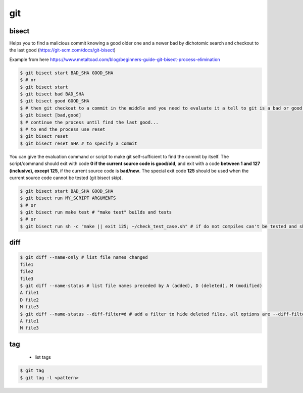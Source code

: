 git
===

bisect
------

Helps you to find a malicious commit knowing a good older one and a newer bad by dichotomic search and checkout to the
last good (https://git-scm.com/docs/git-bisect)

Example from here https://www.metaltoad.com/blog/beginners-guide-git-bisect-process-elimination

.. code-block:: console

    $ git bisect start BAD_SHA GOOD_SHA
    $ # or
    $ git bisect start
    $ git bisect bad BAD_SHA
    $ git bisect good GOOD_SHA
    $ # then git checkout to a commit in the middle and you need to evaluate it a tell to git is a bad or good one
    $ git bisect [bad,good]
    $ # continue the process until find the last good...
    $ # to end the process use reset
    $ git bisect reset 
    $ git bisect reset SHA # to specify a commit

You can give the evaluation command or script to make git self-sufficient to find the commit by itself. The
script/command should exit with code **0 if the current source code is good/old**, and exit with a code **between 1 and
127 (inclusive), except 125**, if the current source code is **bad/new**.
The special exit code **125** should be used when the current source code cannot be tested (git bisect skip).

.. code-block:: console

    $ git bisect start BAD_SHA GOOD_SHA
    $ git bisect run MY_SCRIPT ARGUMENTS
    $ # or
    $ git bisect run make test # "make test" builds and tests
    $ # or
    $ git bisect run sh -c "make || exit 125; ~/check_test_case.sh" # if do not compiles can't be tested and skip it

diff
----
.. code-block:: console

    $ git diff --name-only # list file names changed
    file1
    file2
    file3
    $ git diff --name-status # list file names preceded by A (added), D (deleted), M (modified) 
    A file1
    D file2
    M file3
    $ git diff --name-status --diff-filter=d # add a filter to hide deleted files, all options are --diff-filter=ACMRTUXBD
    A file1
    M file3

tag
---

 - list tags

.. code-block:: console

    $ git tag
    $ git tag -l <pattern>


